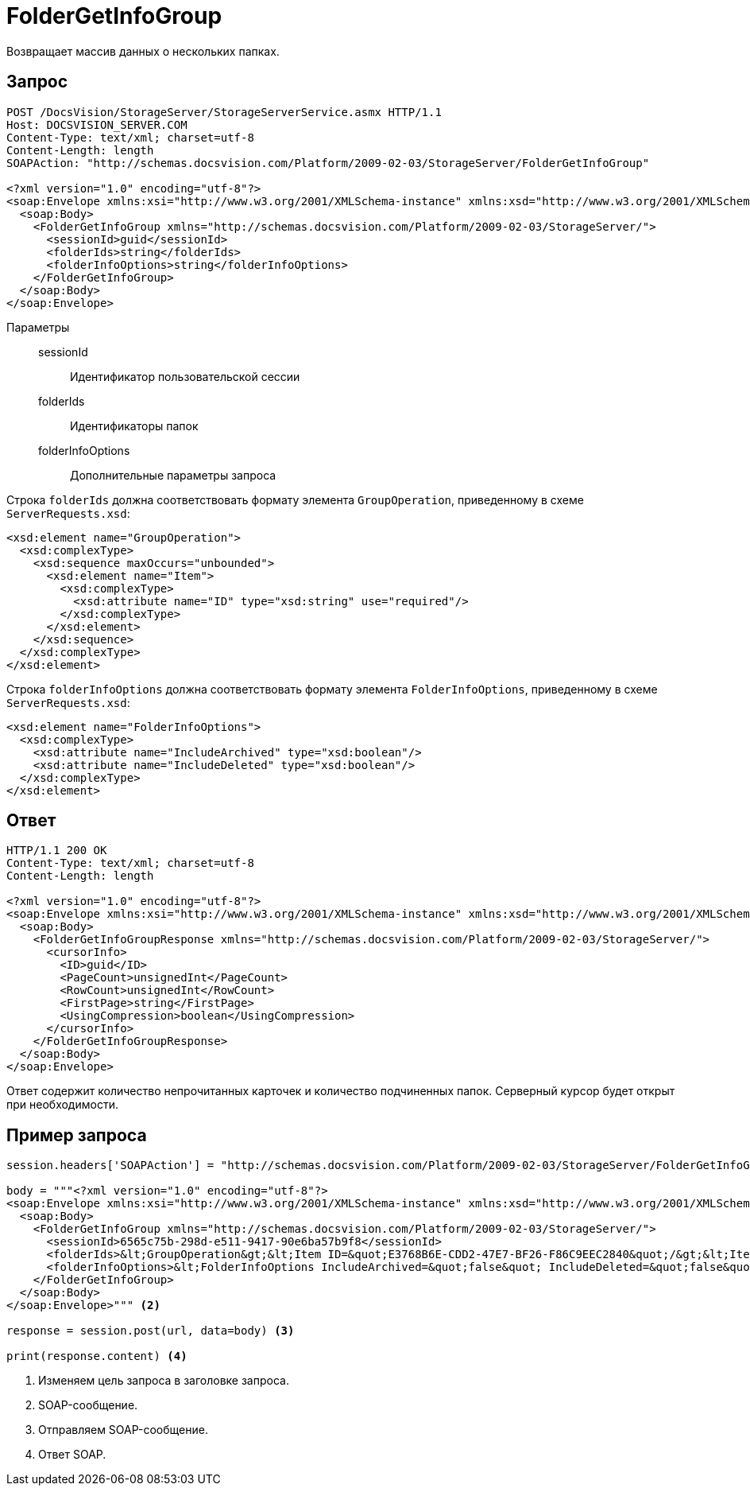 = FolderGetInfoGroup

Возвращает массив данных о нескольких папках.

== Запрос

[source,python]
----
POST /DocsVision/StorageServer/StorageServerService.asmx HTTP/1.1
Host: DOCSVISION_SERVER.COM
Content-Type: text/xml; charset=utf-8
Content-Length: length
SOAPAction: "http://schemas.docsvision.com/Platform/2009-02-03/StorageServer/FolderGetInfoGroup"

<?xml version="1.0" encoding="utf-8"?>
<soap:Envelope xmlns:xsi="http://www.w3.org/2001/XMLSchema-instance" xmlns:xsd="http://www.w3.org/2001/XMLSchema" xmlns:soap="http://schemas.xmlsoap.org/soap/envelope/">
  <soap:Body>
    <FolderGetInfoGroup xmlns="http://schemas.docsvision.com/Platform/2009-02-03/StorageServer/">
      <sessionId>guid</sessionId>
      <folderIds>string</folderIds>
      <folderInfoOptions>string</folderInfoOptions>
    </FolderGetInfoGroup>
  </soap:Body>
</soap:Envelope>
----

Параметры::
sessionId:::
Идентификатор пользовательской сессии
folderIds:::
Идентификаторы папок
folderInfoOptions:::
Дополнительные параметры запроса

Строка `folderIds` должна соответствовать формату элемента `GroupOperation`, приведенному в схеме `ServerRequests.xsd`:

[source,xml]
----
<xsd:element name="GroupOperation">
  <xsd:complexType>
    <xsd:sequence maxOccurs="unbounded">
      <xsd:element name="Item">
        <xsd:complexType>
          <xsd:attribute name="ID" type="xsd:string" use="required"/>
        </xsd:complexType>
      </xsd:element>
    </xsd:sequence>
  </xsd:complexType>
</xsd:element>
----

Строка `folderInfoOptions` должна соответствовать формату элемента `FolderInfoOptions`, приведенному в схеме `ServerRequests.xsd`:

[source,xml]
----
<xsd:element name="FolderInfoOptions">
  <xsd:complexType>
    <xsd:attribute name="IncludeArchived" type="xsd:boolean"/>
    <xsd:attribute name="IncludeDeleted" type="xsd:boolean"/>
  </xsd:complexType>
</xsd:element>
----

== Ответ

[source,python]
----
HTTP/1.1 200 OK
Content-Type: text/xml; charset=utf-8
Content-Length: length

<?xml version="1.0" encoding="utf-8"?>
<soap:Envelope xmlns:xsi="http://www.w3.org/2001/XMLSchema-instance" xmlns:xsd="http://www.w3.org/2001/XMLSchema" xmlns:soap="http://schemas.xmlsoap.org/soap/envelope/">
  <soap:Body>
    <FolderGetInfoGroupResponse xmlns="http://schemas.docsvision.com/Platform/2009-02-03/StorageServer/">
      <cursorInfo>
        <ID>guid</ID>
        <PageCount>unsignedInt</PageCount>
        <RowCount>unsignedInt</RowCount>
        <FirstPage>string</FirstPage>
        <UsingCompression>boolean</UsingCompression>
      </cursorInfo>
    </FolderGetInfoGroupResponse>
  </soap:Body>
</soap:Envelope>
----

Ответ содержит количество непрочитанных карточек и количество подчиненных папок. Серверный курсор будет открыт при необходимости.

== Пример запроса

[source,python]
----
session.headers['SOAPAction'] = "http://schemas.docsvision.com/Platform/2009-02-03/StorageServer/FolderGetInfoGroup" <.>

body = """<?xml version="1.0" encoding="utf-8"?>
<soap:Envelope xmlns:xsi="http://www.w3.org/2001/XMLSchema-instance" xmlns:xsd="http://www.w3.org/2001/XMLSchema" xmlns:soap="http://schemas.xmlsoap.org/soap/envelope/">
  <soap:Body>
    <FolderGetInfoGroup xmlns="http://schemas.docsvision.com/Platform/2009-02-03/StorageServer/">
      <sessionId>6565c75b-298d-e511-9417-90e6ba57b9f8</sessionId>
      <folderIds>&lt;GroupOperation&gt;&lt;Item ID=&quot;E3768B6E-CDD2-47E7-BF26-F86C9EEC2840&quot;/&gt;&lt;Item ID=&quot;B89B3747-4245-4AEF-94BA-7EB096A734E1&quot;/&gt;&lt;/GroupOperation&gt;</folderIds>
      <folderInfoOptions>&lt;FolderInfoOptions IncludeArchived=&quot;false&quot; IncludeDeleted=&quot;false&quot;/&gt;</folderInfoOptions>
    </FolderGetInfoGroup>
  </soap:Body>
</soap:Envelope>""" <.>

response = session.post(url, data=body) <.>

print(response.content) <.>
----
<.> Изменяем цель запроса в заголовке запроса.
<.> SOAP-сообщение.
<.> Отправляем SOAP-сообщение.
<.> Ответ SOAP.
